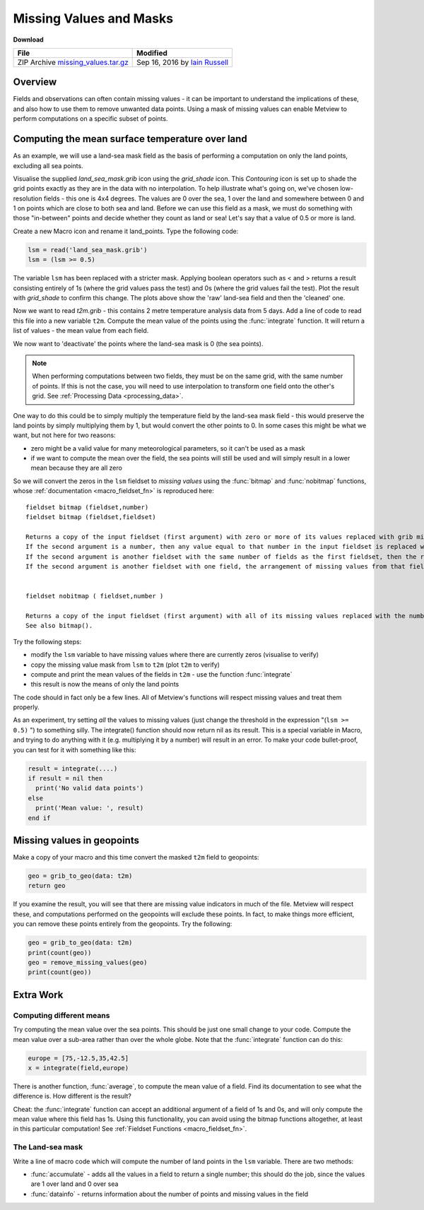 .. _missing_values_and_masks:

Missing Values and Masks
########################

**Download**

.. list-table::

  * - **File**
    - **Modified**

  * - ZIP Archive `missing_values.tar.gz <https://sites.ecmwf.int/repository/metview/test-data/tutorial/data_and_vis/missing%20values.tar.gz>`_
    - Sep 16, 2016 by `Iain Russell <https://confluence.ecmwf.int/display/~cgi>`_
    
Overview
********

.. image:: /_static/missing_values_and_masks/missing-values.png

Fields and observations can often contain missing values - it can be important to understand the implications of these, and also how to use them to remove unwanted data points. Using a mask of missing values can enable Metview to perform computations on a specific subset of points.

Computing the mean surface temperature over land
************************************************

.. image:: /_static/missing_values_and_masks/lsm-raw.png

.. image:: /_static/missing_values_and_masks/lsm-clean.png

As an example, we will use a land-sea mask field as the basis of performing a computation on only the land points, excluding all sea points.

Visualise the supplied *land_sea_mask.grib* icon using the *grid_shade* icon. 
This *Contouring* icon is set up to shade the grid points exactly as they are in the data with no interpolation. 
To help illustrate what's going on, we've chosen low-resolution fields - this one is 4x4 degrees. 
The values are 0 over the sea, 1 over the land and somewhere between 0 and 1 on points which are close to both sea and land. 
Before we can use this field as a mask, we must do something with those "in-between" points and decide whether they count as land or sea! 
Let's say that a value of 0.5 or more is land.

Create a new Macro icon and rename it land_points. Type the following code:

.. code-block:: python
  
  lsm = read('land_sea_mask.grib')
  lsm = (lsm >= 0.5)
  
The variable ``lsm`` has been replaced with a stricter mask. 
Applying boolean operators such as < and > returns a result consisting entirely of 1s (where the grid values pass the test) and 0s (where the grid values fail the test). Plot the result with *grid_shade* to confirm this change. 
The plots above show the 'raw' land-sea field and then the 'cleaned' one.

Now we want to read *t2m.grib* - this contains 2 metre temperature analysis data from 5 days. 
Add a line of code to read this file into a new variable ``t2m``. 
Compute the mean value of the points using the :func:`integrate` function. 
It will return a list of values - the mean value from each field.

We now want to 'deactivate' the points where the land-sea mask is 0 (the sea points).

.. note::

  When performing computations between two fields, they must be on the same grid, with the same number of points. 
  If this is not the case, you will need to use interpolation to transform one field onto the other's grid. 
  See :ref:`Processing Data <processing_data>`.

One way to do this could be to simply multiply the temperature field by the land-sea mask field - this would preserve the land points by simply multiplying them by 1, but would convert the other points to 0. 
In some cases this might be what we want, but not here for two reasons:

* zero might be a valid value for many meteorological parameters, so it can't be used as a mask

* if we want to compute the mean over the field, the sea points will still be used and will simply result in a lower mean because they are all zero

So we will convert the zeros in the ``lsm`` fieldset to *missing values* using the :func:`bitmap` and :func:`nobitmap` functions, whose :ref:`documentation <macro_fieldset_fn>` is reproduced here:

::
  
  fieldset bitmap (fieldset,number)
  fieldset bitmap (fieldset,fieldset)
  
  Returns a copy of the input fieldset (first argument) with zero or more of its values replaced with grib missing value indicators. 
  If the second argument is a number, then any value equal to that number in the input fieldset is replaced with the missing value indicator. 
  If the second argument is another fieldset with the same number of fields as the first fieldset, then the result takes the arrangement of missing values from the second fieldset. 
  If the second argument is another fieldset with one field, the arrangement of missing values from that field are copied into all fields of the output fieldset. See also nobitmap().
  

  fieldset nobitmap ( fieldset,number )
  
  Returns a copy of the input fieldset (first argument) with all of its missing values replaced with the number specified by the second argument. 
  See also bitmap().

Try the following steps:

* modify the ``lsm`` variable to have missing values where there are currently zeros (visualise to verify)

* copy the missing value mask from ``lsm`` to ``t2m`` (plot ``t2m`` to verify)

* compute and print the mean values of the fields in ``t2m`` - use the function :func:`integrate`

* this result is now the means of only the land points

The code should in fact only be a few lines. 
All of Metview's functions will respect missing values and treat them properly.

.. image:: /_static/missing_values_and_masks/t2m-masked.png

As an experiment, try setting *all* the values to missing values (just change the threshold in the expression "(``lsm >= 0.5)`` ") to something silly. 
The integrate() function should now return nil as its result. 
This is a special variable in Macro, and trying to do anything with it (e.g. multiplying it by a number) will result in an error. 
To make your code bullet-proof, you can test for it with something like this:

.. code-block:: python
  
  result = integrate(....)
  if result = nil then
    print('No valid data points')
  else
    print('Mean value: ', result)
  end if

Missing values in geopoints
***************************

Make a copy of your macro and this time convert the masked ``t2m`` field to geopoints:
  
.. code-block:: python
  
  geo = grib_to_geo(data: t2m)
  return geo

If you examine the result, you will see that there are missing value indicators in much of the file. 
Metview will respect these, and computations performed on the geopoints will exclude these points. 
In fact, to make things more efficient, you can remove these points entirely from the geopoints. 
Try the following:

.. code-block:: python
  
  geo = grib_to_geo(data: t2m)
  print(count(geo))
  geo = remove_missing_values(geo)
  print(count(geo))

Extra Work
**********

Computing different means
=========================

Try computing the mean value over the sea points. 
This should be just one small change to your code.
Compute the mean value over a sub-area rather than over the whole globe. Note that the :func:`integrate` function can do this:

.. code-block:: python
  
  europe = [75,-12.5,35,42.5]
  x = integrate(field,europe) 

There is another function, :func:`average`, to compute the mean value of a field. 
Find its documentation to see what the difference is. 
How different is the result?

Cheat: the :func:`integrate` function can accept an additional argument of a field of 1s and 0s, and will only compute the mean value where this field has 1s. 
Using this functionality, you can avoid using the bitmap functions altogether, at least in this particular computation! See :ref:`Fieldset Functions <macro_fieldset_fn>`.

The Land-sea mask
=================

Write a line of macro code which will compute the number of land points in the ``lsm`` variable. 
There are two methods:

* :func:`accumulate` - adds all the values in a field to return a single number; this should do the job, since the values are 1 over land and 0 over sea

* :func:`datainfo` - returns information about the number of points and missing values in the field
